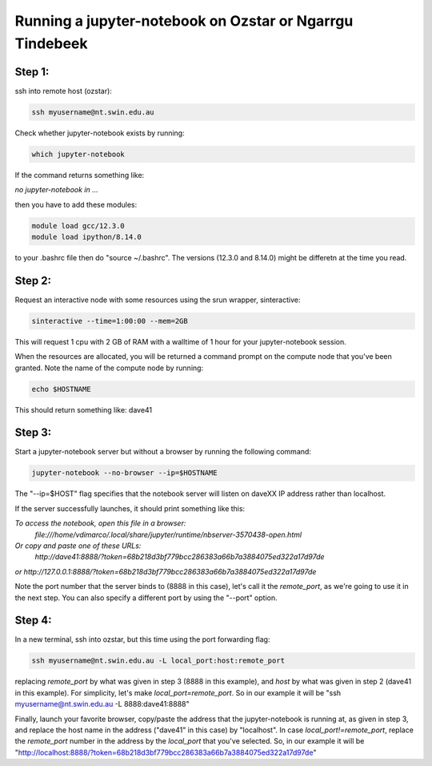 ==========================================================
Running a jupyter-notebook on Ozstar or Ngarrgu Tindebeek
==========================================================

Step 1:
"""""""
ssh into remote host (ozstar):

.. code:: bash

  ssh myusername@nt.swin.edu.au

Check whether jupyter-notebook exists by running:

.. code:: bash

  which jupyter-notebook

If the command returns something like:

*no jupyter-notebook in ...*

then you have to add these modules:

.. code:: bash
  
  module load gcc/12.3.0
  module load ipython/8.14.0

to your .bashrc file then do "source ~/.bashrc". The versions (12.3.0 and 8.14.0) might be differetn at the time you read.


Step 2:
"""""""
Request an interactive node with some resources using the srun wrapper, sinteractive:

.. code:: bash

  sinteractive --time=1:00:00 --mem=2GB

This will request 1 cpu with 2 GB of RAM with a walltime of 1 hour for your jupyter-notebook session.

When the resources are allocated, you will be returned a command prompt on the compute node that you've been granted. Note the name of the compute node by running:

.. code:: bash
  
  echo $HOSTNAME

This should return something like: dave41


Step 3:
"""""""

Start a jupyter-notebook server but without a browser by running the following command:

.. code:: bash

  jupyter-notebook --no-browser --ip=$HOSTNAME

The "--ip=$HOST" flag specifies that the notebook server will listen on daveXX IP address rather than localhost.

If the server successfully launches, it should print something like this:

*To access the notebook, open this file in a browser:*
    *file:///home/vdimarco/.local/share/jupyter/runtime/nbserver-3570438-open.html*
*Or copy and paste one of these URLs:*
    *http://dave41:8888/?token=68b218d3bf779bcc286383a66b7a3884075ed322a17d97de*
*or http://127.0.0.1:8888/?token=68b218d3bf779bcc286383a66b7a3884075ed322a17d97de*

Note the port number that the server binds to (8888 in this case), let's call it the *remote_port*, as we're going to use it in the next step. You can also specify a different port by using the "--port" option.

Step 4:
"""""""

In a new terminal, ssh into ozstar, but this time using the port forwarding flag:

.. code:: bash

  ssh myusername@nt.swin.edu.au -L local_port:host:remote_port

replacing *remote_port* by what was given in step 3 (8888 in this example), and *host* by what was given in step 2 (dave41 in this example). For simplicity, let's make *local_port=remote_port*.
So in our example it will be "ssh myusername@nt.swin.edu.au -L 8888:dave41:8888"

Finally, launch your favorite browser, copy/paste the address that the jupyter-notebook is running at, as given in step 3, and replace the host name in the address ("dave41" in this case) by "localhost". In case *local_port!=remote_port*, replace the *remote_port* number in the address by the *local_port* that you've selected.
So, in our example it will be "http://localhost:8888/?token=68b218d3bf779bcc286383a66b7a3884075ed322a17d97de"

